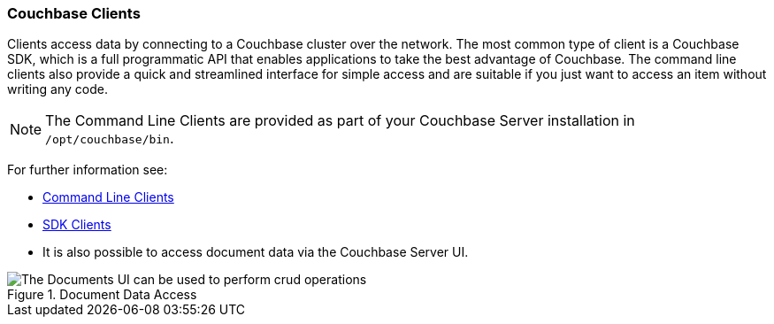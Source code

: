:imagesdir: ../assets/images

=== Couchbase Clients

// tag::body[]
Clients access data by connecting to a Couchbase cluster over the network.
The most common type of client is a Couchbase SDK, which is a full programmatic API that enables applications to take the best advantage of Couchbase.
The command line clients also provide a quick and streamlined interface for simple access and are suitable if you just want to access an item without writing any code.

NOTE: The Command Line Clients are provided as part of your Couchbase Server installation in `/opt/couchbase/bin`.

For further information see:

* xref:c-sdk:hello-world:cbc.adoc#cbc-tools[Command Line Clients]

* xref:home::sdk.adoc[SDK Clients]

* It is also possible to access document data via the Couchbase Server UI.

.Document Data Access
image::documents-kv-operations.png["The Documents UI can be used to perform crud operations"]
// end::body[]

